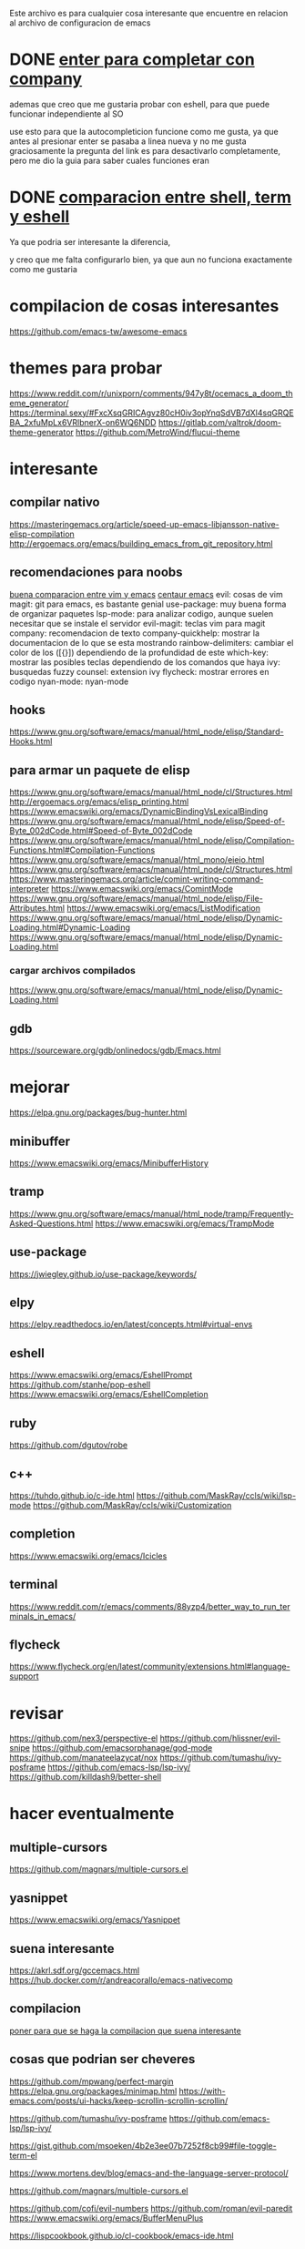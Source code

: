 
Este archivo es para cualquier cosa interesante que encuentre en relacion al archivo
de configuracion de emacs

* DONE [[https://emacs.stackexchange.com/questions/13286/how-can-i-stop-the-enter-key-from-triggering-a-completion-in-company-mode][enter para completar con company]]
  CLOSED: [2020-06-01 lun 15:21]
  ademas que creo que me gustaria probar con eshell, para que puede funcionar independiente al SO

  use esto para que la autocompleticion funcione como me gusta, ya que antes al presionar enter se pasaba a linea nueva y no me gusta
  graciosamente la pregunta del link es para desactivarlo completamente, pero me dio la guia para saber cuales funciones eran
  
* DONE [[http://ergoemacs.org/emacs/emacs_shell_vs_term_vs_ansi-term_vs_eshell.html][comparacion entre shell, term y eshell]]
  CLOSED: [2020-07-22 Wed 01:31]
  Ya que podria ser interesante la diferencia,
  
  y creo que me falta configurarlo bien, ya que aun no funciona exactamente como 
  me gustaria
  

  

* compilacion de cosas interesantes
https://github.com/emacs-tw/awesome-emacs

* themes para probar 
https://www.reddit.com/r/unixporn/comments/947y8t/ocemacs_a_doom_theme_generator/
https://terminal.sexy/#FxcXsqGRICAgvz80cH0iv3opYnqSdVB7dXl4sqGRQEBA_2xfuMpLx6VRlbnerX-on6WQ6NDD
https://gitlab.com/valtrok/doom-theme-generator
https://github.com/MetroWind/flucui-theme

* interesante
** compilar nativo
https://masteringemacs.org/article/speed-up-emacs-libjansson-native-elisp-compilation
http://ergoemacs.org/emacs/building_emacs_from_git_repository.html
** recomendaciones para noobs
  [[https://linuxhint.com/vim_vs_emacs/][buena comparacion entre vim y emacs]]
  [[https://seagle0128.github.io/.emacs.d/][centaur emacs]]
  evil: cosas de vim
  magit: git para emacs, es bastante genial
  use-package: muy buena forma de organizar paquetes
  lsp-mode: para analizar codigo, aunque suelen necesitar que se instale el servidor
  evil-magit: teclas vim para magit
  company: recomendacion de texto
  company-quickhelp: mostrar la documentacion de lo que se esta mostrando
  rainbow-delimiters: cambiar el color de los ([{}]) dependiendo de la profundidad de este 
  which-key: mostrar las posibles teclas dependiendo de los comandos que haya
  ivy: busquedas fuzzy
  counsel: extension ivy
  flycheck: mostrar errores en codigo
  nyan-mode: nyan-mode

** hooks 
  https://www.gnu.org/software/emacs/manual/html_node/elisp/Standard-Hooks.html
** para armar un paquete de elisp
https://www.gnu.org/software/emacs/manual/html_node/cl/Structures.html
http://ergoemacs.org/emacs/elisp_printing.html
https://www.emacswiki.org/emacs/DynamicBindingVsLexicalBinding
https://www.gnu.org/software/emacs/manual/html_node/elisp/Speed-of-Byte_002dCode.html#Speed-of-Byte_002dCode
https://www.gnu.org/software/emacs/manual/html_node/elisp/Compilation-Functions.html#Compilation-Functions
https://www.gnu.org/software/emacs/manual/html_mono/eieio.html
https://www.gnu.org/software/emacs/manual/html_node/cl/Structures.html
https://www.masteringemacs.org/article/comint-writing-command-interpreter
https://www.emacswiki.org/emacs/ComintMode
https://www.gnu.org/software/emacs/manual/html_node/elisp/File-Attributes.html
https://www.emacswiki.org/emacs/ListModification
https://www.gnu.org/software/emacs/manual/html_node/elisp/Dynamic-Loading.html#Dynamic-Loading
https://www.gnu.org/software/emacs/manual/html_node/elisp/Dynamic-Loading.html

*** cargar archivos compilados
https://www.gnu.org/software/emacs/manual/html_node/elisp/Dynamic-Loading.html

** gdb 
https://sourceware.org/gdb/onlinedocs/gdb/Emacs.html
* mejorar
https://elpa.gnu.org/packages/bug-hunter.html
** minibuffer 
https://www.emacswiki.org/emacs/MinibufferHistory
** tramp 
https://www.gnu.org/software/emacs/manual/html_node/tramp/Frequently-Asked-Questions.html
https://www.emacswiki.org/emacs/TrampMode
** use-package
  https://jwiegley.github.io/use-package/keywords/

** elpy 
https://elpy.readthedocs.io/en/latest/concepts.html#virtual-envs
** eshell
https://www.emacswiki.org/emacs/EshellPrompt
https://github.com/stanhe/pop-eshell
https://www.emacswiki.org/emacs/EshellCompletion
** ruby 
https://github.com/dgutov/robe
** c++
https://tuhdo.github.io/c-ide.html
https://github.com/MaskRay/ccls/wiki/lsp-mode
https://github.com/MaskRay/ccls/wiki/Customization
** completion
https://www.emacswiki.org/emacs/Icicles
** terminal
https://www.reddit.com/r/emacs/comments/88yzp4/better_way_to_run_terminals_in_emacs/
** flycheck
https://www.flycheck.org/en/latest/community/extensions.html#language-support
* revisar 
https://github.com/nex3/perspective-el
https://github.com/hlissner/evil-snipe
https://github.com/emacsorphanage/god-mode
https://github.com/manateelazycat/nox
https://github.com/tumashu/ivy-posframe
https://github.com/emacs-lsp/lsp-ivy/
https://github.com/killdash9/better-shell
* hacer eventualmente
** multiple-cursors
https://github.com/magnars/multiple-cursors.el
** yasnippet 
https://www.emacswiki.org/emacs/Yasnippet
** suena interesante 
  https://akrl.sdf.org/gccemacs.html
  https://hub.docker.com/r/andreacorallo/emacs-nativecomp

** compilacion
[[https://stackoverflow.com/questions/740836/compiling-c-programs-with-emacs-on-windows][poner para que se haga la compilacion que suena interesante]]
** cosas que podrian ser cheveres
  https://github.com/mpwang/perfect-margin
  https://elpa.gnu.org/packages/minimap.html
  https://with-emacs.com/posts/ui-hacks/keep-scrollin-scrollin-scrollin/

  https://github.com/tumashu/ivy-posframe
  https://github.com/emacs-lsp/lsp-ivy/

  https://gist.github.com/msoeken/4b2e3ee07b7252f8cb99#file-toggle-term-el
  
  https://www.mortens.dev/blog/emacs-and-the-language-server-protocol/

  https://github.com/magnars/multiple-cursors.el
  
  https://github.com/cofi/evil-numbers
  https://github.com/roman/evil-paredit
  https://www.emacswiki.org/emacs/BufferMenuPlus
  
  https://lispcookbook.github.io/cl-cookbook/emacs-ide.html
  
** para ruby
https://github.com/dgutov/robe
https://emacs.stackexchange.com/questions/32907/emacs-robe-mode-for-ruby-why-does-it-need-to-start-the-server
https://github.com/dgutov/robe
https://www.emacswiki.org/emacs/init-ruby.el
https://crypt.codemancers.com/posts/2013-09-26-setting-up-emacs-as-development-environment-on-osx/
https://github.com/purcell/emacs.d/blob/master/lisp/init-ruby.el
https://www.reddit.com/r/emacs/comments/9xhqtz/ruby_development/
https://github.com/nonsequitur/inf-ruby
https://github.com/castwide/solargraph
https://emacs-lsp.github.io/lsp-mode/page/lsp-solargraph/
https://github.com/guskovd/emacs-solargraph
https://stackoverflow.com/questions/1282501/running-irb-in-emacs-via-run-ruby-echos-everything-i-type
https://stackoverflow.com/questions/5742237/run-ruby-from-emacs-buffer
https://stackoverflow.com/questions/20729873/recommendation-for-emacs-ruby-setup
** rust analizer
  [[https://www.reddit.com/r/rust/comments/ai881s/guide_to_the_rustanalyzer/]]

** otros
  https://www.emacswiki.org/emacs/TabsAreEvil
  https://github.com/magit/transient
  https://ericjmritz.wordpress.com/2015/10/14/some-personal-hydras-for-gnu-emacs/
  https://github.crookster.org/switching-to-straight.el-from-emacs-26-builtin-package.el/
  https://www.masteringemacs.org/article/mastering-key-bindings-emacs
  http://tuhdo.github.io/c-ide.html#sec-2
  https://github.com/manateelazycat/emacs-application-framework
** tal vez crear nuevo esqueletos para skeleton-mode
https://www.emacswiki.org/emacs/SkeletonMode#XhtmlSkeleton
** hercules - hydras automaticas
https://gitlab.com/jjzmajic/hercules.el
** general.el
suena como una forma interesante de manejar todos los keybinds, pero me da pereza revisar
https://github.com/noctuid/general.el#use-package-keywords
* revisar modos
** Eshell
https://github.com/manateelazycat/aweshell
https://www.emacswiki.org/emacs/EshellCompletion
https://www.emacswiki.org/emacs/EshellFunctions
https://www.emacswiki.org/emacs/EshellMultipleEshellBuffers
https://www.emacswiki.org/emacs/EshellAlias

** C++
  https://oremacs.com/2017/03/28/emacs-cpp-ide/

** para python
  https://stackoverflow.com/questions/3734880/getting-pdb-in-emacs-to-use-python-process-from-current-virtualenv

** para ruby-on-rails
  https://lorefnon.me/2014/02/02/configuring-emacs-for-rails.html
  
** scss mode 
  https://github.com/antonj/scss-mode/

** javascript
  https://www.emacswiki.org/emacs/FlymakeJavaScript

** polymode 
  https://polymode.github.io/defining-polymodes/
  https://polymode.github.io/installation/
  
** Comint 
  https://masteringemacs.org/article/comint-writing-command-interpreter
** emmet-mode -> para web
https://github.com/smihica/emmet-mode

* indentacion
https://emacs.stackexchange.com/questions/10230/how-to-indent-keywords-aligned
https://www.emacswiki.org/emacs/IndentingLisp

https://www.emacswiki.org/emacs/SmartTabs#Retab
https://www.emacswiki.org/emacs/IndentingC

http://ergoemacs.org/emacs/emacs_tabs_space_indentation_setup.html

https://stackoverflow.com/questions/2249955/emacs-shift-tab-to-left-shift-the-block

https://www.emacswiki.org/emacs/NoTabs
* gracioso probar

https://github.com/stardiviner/emacs-rainbow-fart
http://ergoemacs.org/emacs/emacs_in_tron.html
